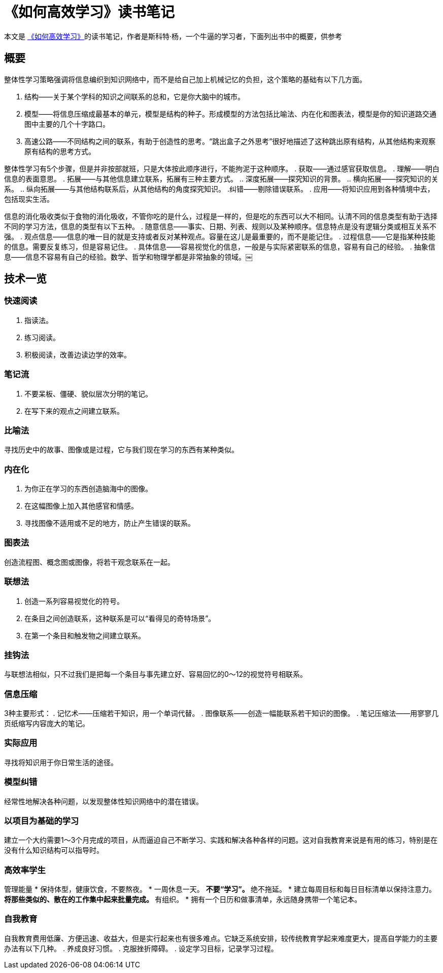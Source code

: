 = 《如何高效学习》读书笔记

本文是 https://book.douban.com/subject/25783654/[《如何高效学习》]的读书笔记，作者是斯科特·杨，一个牛逼的学习者，下面列出书中的概要，供参考

== 概要

整体性学习策略强调将信息编织到知识网络中，而不是给自己加上机械记忆的负担，这个策略的基础有以下几方面。

. 结构——关于某个学科的知识之间联系的总和，它是你大脑中的城市。
. 模型——将信息压缩成最基本的单元，模型是结构的种子。形成模型的方法包括比喻法、内在化和图表法，模型是你的知识道路交通图中主要的几个十字路口。
. 高速公路——不同结构之间的联系，有助于创造性的思考。“跳出盒子之外思考”很好地描述了这种跳出原有结构，从其他结构来观察原有结构的思考方式。

整体性学习有5个步骤，但是并非按部就班，只是大体按此顺序进行，不能拘泥于这种顺序。
. 获取——通过感官获取信息。
. 理解——明白信息的表面意思。
. 拓展——与其他信息建立联系，拓展有三种主要方式。
.. 深度拓展——探究知识的背景。
.. 横向拓展——探究知识的关系。
.. 纵向拓展——与其他结构联系后，从其他结构的角度探究知识。
.纠错——剔除错误联系。
. 应用——将知识应用到各种情境中去，包括现实生活。

信息的消化吸收类似于食物的消化吸收，不管你吃的是什么，过程是一样的，但是吃的东西可以大不相同。认清不同的信息类型有助于选择不同的学习方法，信息的类型有以下五种。
. 随意信息——事实、日期、列表、规则以及某种顺序。信息特点是没有逻辑分类或相互关系不强。
. 观点信息——信息的唯一目的就是支持或者反对某种观点。容量在这儿是最重要的，而不是能记住。
. 过程信息——它是指某种技能的信息。需要反复练习，但是容易记住。
. 具体信息——容易视觉化的信息，一般是与实际紧密联系的信息，容易有自己的经验。
. 抽象信息——信息不容易有自己的经验。数学、哲学和物理学都是非常抽象的领域。￼

== 技术一览

=== 快速阅读
. 指读法。
. 练习阅读。
. 积极阅读，改善边读边学的效率。

=== 笔记流
. 不要呆板、僵硬、貌似层次分明的笔记。
. 在写下来的观点之间建立联系。

=== 比喻法
寻找历史中的故事、图像或是过程，它与我们现在学习的东西有某种类似。

=== 内在化
. 为你正在学习的东西创造脑海中的图像。
. 在这幅图像上加入其他感官和情感。
. 寻找图像不适用或不足的地方，防止产生错误的联系。

=== 图表法
创造流程图、概念图或图像，将若干观念联系在一起。

=== 联想法
. 创造一系列容易视觉化的符号。
. 在条目之间创造联系，这种联系是可以“看得见的奇特场景”。
. 在第一个条目和触发物之间建立联系。

=== 挂钩法
与联想法相似，只不过我们是把每一个条目与事先建立好、容易回忆的0～12的视觉符号相联系。

=== 信息压缩
3种主要形式：
. 记忆术——压缩若干知识，用一个单词代替。
. 图像联系——创造一幅能联系若干知识的图像。
. 笔记压缩法——用寥寥几页纸缩写内容庞大的笔记。

=== 实际应用
寻找将知识用于你日常生活的途径。

=== 模型纠错
经常性地解决各种问题，以发现整体性知识网络中的潜在错误。

=== 以项目为基础的学习
建立一个大约需要1～3个月完成的项目，从而逼迫自己不断学习、实践和解决各种各样的问题。这对自我教育来说是有用的练习，特别是在没有什么知识结构可以指导时。

=== 高效率学生

管理能量
* 保持体型，健康饮食，不要熬夜。
* 一周休息一天。
** 不要“学习”。
** 绝不拖延。
* 建立每周目标和每日目标清单以保持注意力。
** 将那些类似的、散在的工作集中起来批量完成。
** 有组织。
* 拥有一个日历和做事清单，永远随身携带一个笔记本。

=== 自我教育

自我教育费用低廉、方便迅速、收益大，但是实行起来也有很多难点。它缺乏系统安排，较传统教育学起来难度更大，提高自学能力的主要办法有以下几种。
. 养成良好习惯。
. 克服挫折障碍。
. 设定学习目标，记录学习过程。
